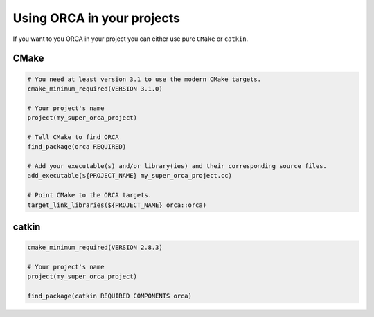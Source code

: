 .. _using_the_lib:

++++++++++++++++++++++++++++++
Using ORCA in your projects
++++++++++++++++++++++++++++++

If you want to you ORCA in your project you can either use pure ``CMake`` or ``catkin``.


CMake
===========================


.. code-block:: cmake

    # You need at least version 3.1 to use the modern CMake targets.
    cmake_minimum_required(VERSION 3.1.0)

    # Your project's name
    project(my_super_orca_project)

    # Tell CMake to find ORCA
    find_package(orca REQUIRED)

    # Add your executable(s) and/or library(ies) and their corresponding source files.
    add_executable(${PROJECT_NAME} my_super_orca_project.cc)

    # Point CMake to the ORCA targets.
    target_link_libraries(${PROJECT_NAME} orca::orca)





catkin
===========================

.. code-block:: cmake

    cmake_minimum_required(VERSION 2.8.3)

    # Your project's name
    project(my_super_orca_project)

    find_package(catkin REQUIRED COMPONENTS orca)
